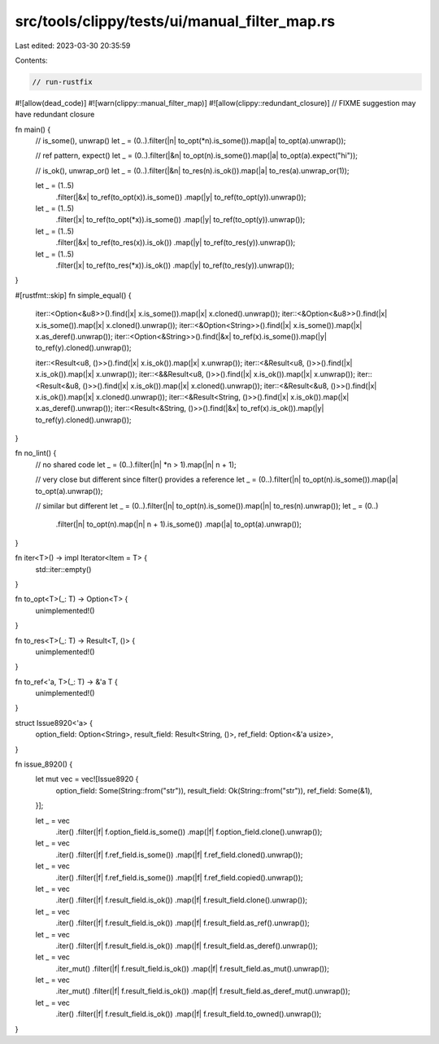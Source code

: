 src/tools/clippy/tests/ui/manual_filter_map.rs
==============================================

Last edited: 2023-03-30 20:35:59

Contents:

.. code-block:: rs

    // run-rustfix
#![allow(dead_code)]
#![warn(clippy::manual_filter_map)]
#![allow(clippy::redundant_closure)] // FIXME suggestion may have redundant closure

fn main() {
    // is_some(), unwrap()
    let _ = (0..).filter(|n| to_opt(*n).is_some()).map(|a| to_opt(a).unwrap());

    // ref pattern, expect()
    let _ = (0..).filter(|&n| to_opt(n).is_some()).map(|a| to_opt(a).expect("hi"));

    // is_ok(), unwrap_or()
    let _ = (0..).filter(|&n| to_res(n).is_ok()).map(|a| to_res(a).unwrap_or(1));

    let _ = (1..5)
        .filter(|&x| to_ref(to_opt(x)).is_some())
        .map(|y| to_ref(to_opt(y)).unwrap());
    let _ = (1..5)
        .filter(|x| to_ref(to_opt(*x)).is_some())
        .map(|y| to_ref(to_opt(y)).unwrap());

    let _ = (1..5)
        .filter(|&x| to_ref(to_res(x)).is_ok())
        .map(|y| to_ref(to_res(y)).unwrap());
    let _ = (1..5)
        .filter(|x| to_ref(to_res(*x)).is_ok())
        .map(|y| to_ref(to_res(y)).unwrap());
}

#[rustfmt::skip]
fn simple_equal() {
    iter::<Option<&u8>>().find(|x| x.is_some()).map(|x| x.cloned().unwrap());
    iter::<&Option<&u8>>().find(|x| x.is_some()).map(|x| x.cloned().unwrap());
    iter::<&Option<String>>().find(|x| x.is_some()).map(|x| x.as_deref().unwrap());
    iter::<Option<&String>>().find(|&x| to_ref(x).is_some()).map(|y| to_ref(y).cloned().unwrap());

    iter::<Result<u8, ()>>().find(|x| x.is_ok()).map(|x| x.unwrap());
    iter::<&Result<u8, ()>>().find(|x| x.is_ok()).map(|x| x.unwrap());
    iter::<&&Result<u8, ()>>().find(|x| x.is_ok()).map(|x| x.unwrap());
    iter::<Result<&u8, ()>>().find(|x| x.is_ok()).map(|x| x.cloned().unwrap());
    iter::<&Result<&u8, ()>>().find(|x| x.is_ok()).map(|x| x.cloned().unwrap());
    iter::<&Result<String, ()>>().find(|x| x.is_ok()).map(|x| x.as_deref().unwrap());
    iter::<Result<&String, ()>>().find(|&x| to_ref(x).is_ok()).map(|y| to_ref(y).cloned().unwrap());
}

fn no_lint() {
    // no shared code
    let _ = (0..).filter(|n| *n > 1).map(|n| n + 1);

    // very close but different since filter() provides a reference
    let _ = (0..).filter(|n| to_opt(n).is_some()).map(|a| to_opt(a).unwrap());

    // similar but different
    let _ = (0..).filter(|n| to_opt(n).is_some()).map(|n| to_res(n).unwrap());
    let _ = (0..)
        .filter(|n| to_opt(n).map(|n| n + 1).is_some())
        .map(|a| to_opt(a).unwrap());
}

fn iter<T>() -> impl Iterator<Item = T> {
    std::iter::empty()
}

fn to_opt<T>(_: T) -> Option<T> {
    unimplemented!()
}

fn to_res<T>(_: T) -> Result<T, ()> {
    unimplemented!()
}

fn to_ref<'a, T>(_: T) -> &'a T {
    unimplemented!()
}

struct Issue8920<'a> {
    option_field: Option<String>,
    result_field: Result<String, ()>,
    ref_field: Option<&'a usize>,
}

fn issue_8920() {
    let mut vec = vec![Issue8920 {
        option_field: Some(String::from("str")),
        result_field: Ok(String::from("str")),
        ref_field: Some(&1),
    }];

    let _ = vec
        .iter()
        .filter(|f| f.option_field.is_some())
        .map(|f| f.option_field.clone().unwrap());

    let _ = vec
        .iter()
        .filter(|f| f.ref_field.is_some())
        .map(|f| f.ref_field.cloned().unwrap());

    let _ = vec
        .iter()
        .filter(|f| f.ref_field.is_some())
        .map(|f| f.ref_field.copied().unwrap());

    let _ = vec
        .iter()
        .filter(|f| f.result_field.is_ok())
        .map(|f| f.result_field.clone().unwrap());

    let _ = vec
        .iter()
        .filter(|f| f.result_field.is_ok())
        .map(|f| f.result_field.as_ref().unwrap());

    let _ = vec
        .iter()
        .filter(|f| f.result_field.is_ok())
        .map(|f| f.result_field.as_deref().unwrap());

    let _ = vec
        .iter_mut()
        .filter(|f| f.result_field.is_ok())
        .map(|f| f.result_field.as_mut().unwrap());

    let _ = vec
        .iter_mut()
        .filter(|f| f.result_field.is_ok())
        .map(|f| f.result_field.as_deref_mut().unwrap());

    let _ = vec
        .iter()
        .filter(|f| f.result_field.is_ok())
        .map(|f| f.result_field.to_owned().unwrap());
}


